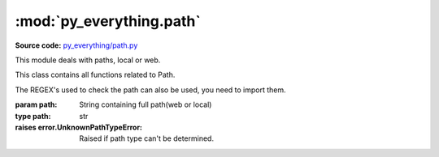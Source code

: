 *************************
:mod:`py_everything.path`
*************************

.. module:: py_everything.path

**Source code:** `py_everything/path.py <https://github.com/pybash1/py_everything/blob/master/py_everything/path.py>`_

This module deals with paths, local or web.

.. versionadded:: 2.1.0

.. class:: Path(path)

    This class contains all functions related to Path.

    .. note::
    The REGEX's used to check the path can also be used, you need to import them.

    :param path: String containing full path(web or local)
    :type path: str

    :raises error.UnknownPathTypeError: Raised if path type can't be determined.

    .. function:: getType()

        Returns type of file as ``str``('local' or 'web')

        :returns str: Type of file('local' or 'web')

    .. function:: getRawPath()

        Returns raw input path as-is without any modifications.

        :returns str: Raw Input Path as-is
        :raises error.InvalidOperationPerformedError: This is raised if the path type is web

    .. function:: getRealPath()

        Returns real path based on system type and os.

        :returns str: Real Path based on system type and operating system
        :raises error.InvalidOperationPerformedError: This is raised if the path type is web

    .. function:: isFile()

        Returns boolean depending on if the path is to a file or a folder.

        :returns bool: True if the path is to a file
        :raises error.InvalidOperationPerformedError: This is raised if the path type is web

    .. function:: isDir()

        Returns boolean depending on if the path is to a file or a folder.

        :returns bool: True if the path is to a folder/directory
        :raises error.InvalidOperationPerformedError: This is raised if the path type is web

    .. function:: getRelativePath()

        Returns path relative to ``os.curdir``

        :returns str: Path relative to ``os.curdir``
        :raises error.InvalidOperationPerformedError: This is raised if the path type is web

    .. function:: getLastAccessTime()

        Returns last accessed time for file/folder.

        :raises error.InvalidOperationPerformedError: This is raised if the path type is web
    
    .. function:: getLastModifiedTime()

        Returns last modified time for file/folder.

        :raises error.InvalidOperationPerformedError: This is raised if the path type is web
    
    .. function:: openInBrowser()

        Opens URL in default browser.

        :raises error.InvalidOperationPerformedError: This is raised if the path type is local
    
    .. function:: getRequest()

        Returns Requests Response Object.

        :returns: Response object of get request to URL
        :raises error.InvalidOperationPerformedError: This is raised if the path type is local
    
    .. function:: getRequestStatusCode()

        Returns status code for get request to URL.

        :returns int: Status code
        :raises error.InvalidOperationPerformedError: This is raised if the path type is local
